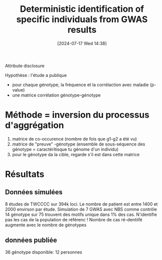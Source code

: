 #+title:      Deterministic identification of specific individuals from GWAS results
#+date:       [2024-07-17 Wed 14:38]
#+filetags:   :bib:facebook:
#+identifier: 20240717T143830
#+reference:  cai2015


Attribute disclosure

Hypothèse : l'étude a publique
- pour chaque génotype, la fréquence et la corrélaction avec maladie (p-value)
- une matrice corrélation génotype-génotype

* Méthode = inversion du processus d'aggrégation
1. matrice de co-occurence (nombre de fois que g1-g2 a été vu)
2. matrice de "preuve" -génotype (ensemble de sous-séquence des génotype = caractéritisque tu génome d'un individu)
3. pour le génotype da la cible, regarde s'il est dans cette matrice

* Résultats
** Données simulées
8 études de TWCCCC sur 394k loci. Le nombre de patient est entre 1400 et 2000 envirson par étude.
Simulation de 7 GWAS avec NBS comme contrôle
14 génotype sur 75 trouvent des motifs unique dans 1% des cas. N'identifie pas les cas de la population de référenc !
Nombre de cas ré-dentiifé augmente avec le nombre de génotypes
** données publiée
36 génotype disponible: 12 personnes
